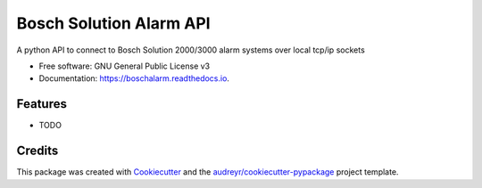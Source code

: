 ========================
Bosch Solution Alarm API
========================


.. image:: https://img.shields.io/pypi/v/boschalarm.svg
        :target: https://pypi.python.org/pypi/boschalarm

.. image:: https://img.shields.io/travis/nicsuzor/boschalarm.svg
        :target: https://travis-ci.com/nicsuzor/boschalarm

.. image:: https://readthedocs.org/projects/boschalarm/badge/?version=latest
        :target: https://boschalarm.readthedocs.io/en/latest/?version=latest
        :alt: Documentation Status


.. image:: https://pyup.io/repos/github/nicsuzor/boschalarm/shield.svg
     :target: https://pyup.io/repos/github/nicsuzor/boschalarm/
     :alt: Updates



A python API to connect to Bosch Solution 2000/3000 alarm systems over local tcp/ip sockets


* Free software: GNU General Public License v3
* Documentation: https://boschalarm.readthedocs.io.


Features
--------

* TODO

Credits
-------

This package was created with Cookiecutter_ and the `audreyr/cookiecutter-pypackage`_ project template.

.. _Cookiecutter: https://github.com/audreyr/cookiecutter
.. _`audreyr/cookiecutter-pypackage`: https://github.com/audreyr/cookiecutter-pypackage
